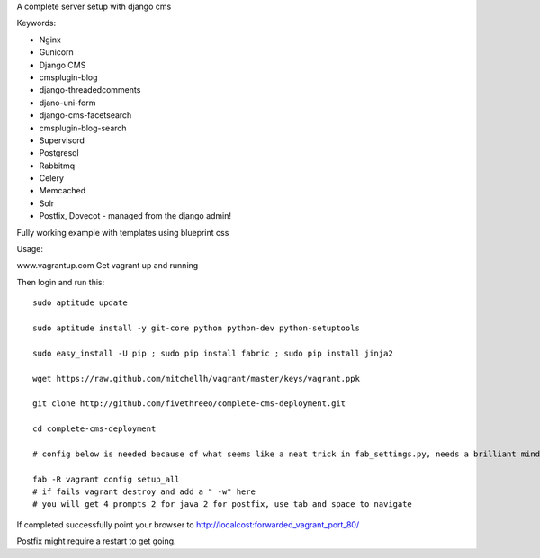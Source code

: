 A complete server setup with django cms

Keywords:

* Nginx
* Gunicorn
* Django CMS
* cmsplugin-blog
* django-threadedcomments
* djano-uni-form
* django-cms-facetsearch
* cmsplugin-blog-search
* Supervisord
* Postgresql
* Rabbitmq
* Celery
* Memcached
* Solr
* Postfix, Dovecot - managed from the django admin!

Fully working example with templates using blueprint css

Usage:

www.vagrantup.com
Get vagrant up and running

Then login and run this::

    sudo aptitude update

    sudo aptitude install -y git-core python python-dev python-setuptools

    sudo easy_install -U pip ; sudo pip install fabric ; sudo pip install jinja2

    wget https://raw.github.com/mitchellh/vagrant/master/keys/vagrant.ppk

    git clone http://github.com/fivethreeo/complete-cms-deployment.git

    cd complete-cms-deployment

    # config below is needed because of what seems like a neat trick in fab_settings.py, needs a brilliant mind to set mine straight, yours?

    fab -R vagrant config setup_all
    # if fails vagrant destroy and add a " -w" here
    # you will get 4 prompts 2 for java 2 for postfix, use tab and space to navigate

If completed successfully point your browser to http://localcost:forwarded_vagrant_port_80/

Postfix might require a restart to get going.
